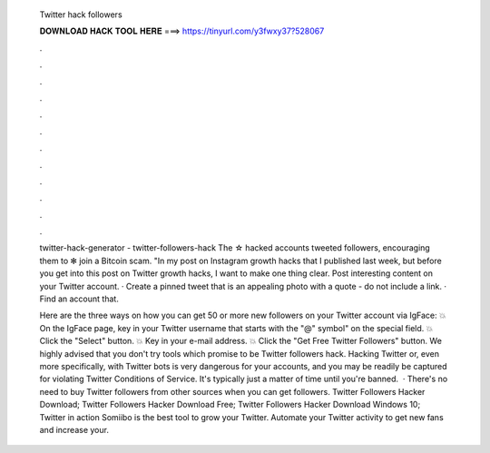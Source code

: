   Twitter hack followers
  
  
  
  𝐃𝐎𝐖𝐍𝐋𝐎𝐀𝐃 𝐇𝐀𝐂𝐊 𝐓𝐎𝐎𝐋 𝐇𝐄𝐑𝐄 ===> https://tinyurl.com/y3fwxy37?528067
  
  
  
  .
  
  
  
  .
  
  
  
  .
  
  
  
  .
  
  
  
  .
  
  
  
  .
  
  
  
  .
  
  
  
  .
  
  
  
  .
  
  
  
  .
  
  
  
  .
  
  
  
  .
  
  twitter-hack-generator - twitter-followers-hack The ☆ hacked accounts tweeted followers, encouraging them to ✻ join a Bitcoin scam. "In my post on Instagram growth hacks that I published last week, but before you get into this post on Twitter growth hacks, I want to make one thing clear. Post interesting content on your Twitter account. · Create a pinned tweet that is an appealing photo with a quote - do not include a link. · Find an account that.
  
  Here are the three ways on how you can get 50 or more new followers on your Twitter account via IgFace: 💥 On the IgFace page, key in your Twitter username that starts with the "@" symbol" on the special field. 💥 Click the "Select" button. 💥 Key in your e-mail address. 💥 Click the "Get Free Twitter Followers" button. We highly advised that you don't try tools which promise to be Twitter followers hack. Hacking Twitter or, even more specifically, with Twitter bots is very dangerous for your accounts, and you may be readily be captured for violating Twitter Conditions of Service. It's typically just a matter of time until you're banned.  · There's no need to buy Twitter followers from other sources when you can get followers. Twitter Followers Hacker Download; Twitter Followers Hacker Download Free; Twitter Followers Hacker Download Windows 10; Twitter in action Somiibo is the best tool to grow your Twitter. Automate your Twitter activity to get new fans and increase your.
